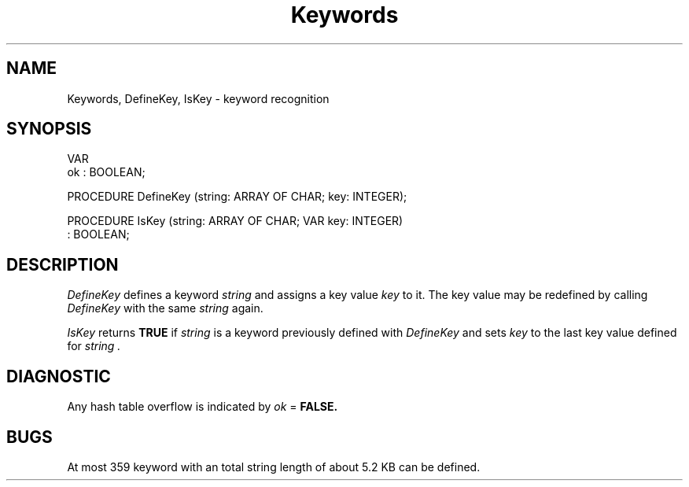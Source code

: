 .de DS
.br
.nf
.if t \{\
.ft 8
.ps 8
.\}
..
.de DE
.br
.sp 1v
.fi
.if t \{\
.ft 1
.ps 10
.\}
..
.TH Keywords 3MOD "local:Stanglow"
.SH NAME
Keywords, DefineKey, IsKey \- keyword recognition
.SH SYNOPSIS
.DS
VAR
   ok : BOOLEAN;

PROCEDURE DefineKey (string: ARRAY OF CHAR; key: INTEGER);

PROCEDURE IsKey (string: ARRAY OF CHAR; VAR key: INTEGER)
   : BOOLEAN;
.DE
.SH DESCRIPTION
.I DefineKey
defines a keyword
.I string
and assigns
a key value
.I key
to it.
The key value may be
redefined
by calling
.I DefineKey
with the
same
.I string
again.
.LP
.I IsKey
returns
.B TRUE
if
.I string
is a keyword
previously defined
with
.IR DefineKey
and sets
.I key
to the last
key value
defined for
.I string .
.LP
.SH DIAGNOSTIC
Any hash table overflow
is indicated
by
.I ok
=
.BR FALSE.
.SH BUGS
At most
359 keyword with an total string length of
about 5.2 KB can be defined.
